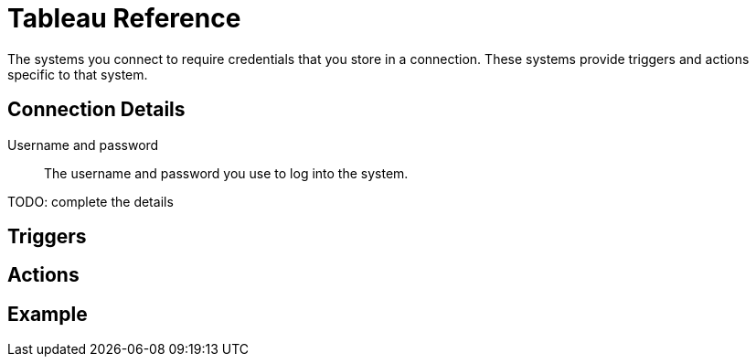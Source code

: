 = Tableau Reference

The systems you connect to require credentials that you store in a connection.
These systems provide triggers and actions specific to that system.

== Connection Details

Username and password::

The username and password you use to log into the system.

TODO: complete the details

== Triggers

== Actions

== Example